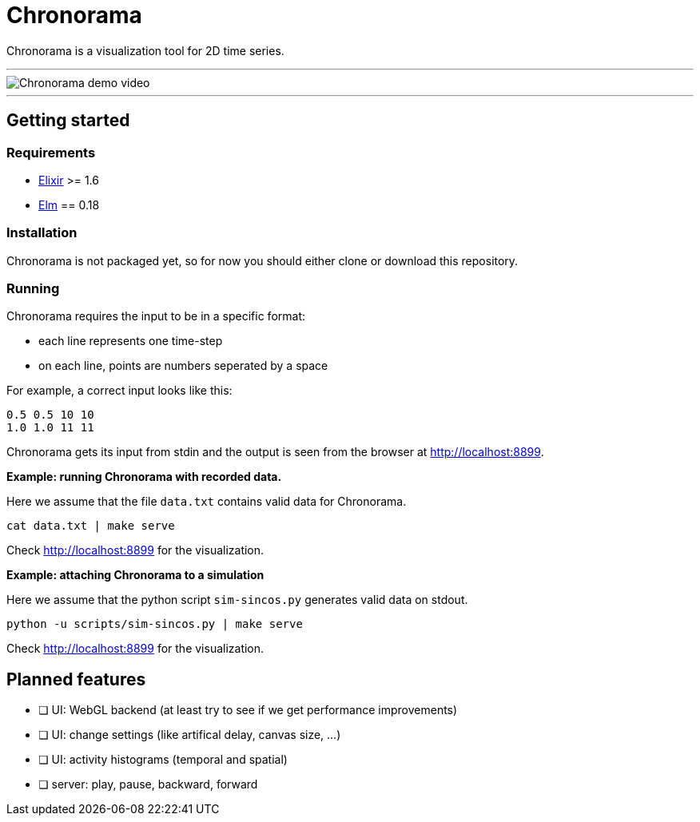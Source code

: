 = Chronorama

Chronorama is a visualization tool for 2D time series.

'''

image::assets/chronorama.gif[Chronorama demo video]

'''

== Getting started

=== Requirements

- https://elixir-lang.org/install.html[Elixir] >= 1.6
- https://guide.elm-lang.org/install.html[Elm] == 0.18


=== Installation

Chronorama is not packaged yet, so for now you should either clone or download this repository.


=== Running

Chronorama requires the input to be in a specific format:

* each line represents one time-step
* on each line, points are numbers seperated by a space

For example, a correct input looks like this:
....
0.5 0.5 10 10
1.0 1.0 11 11
....

Chronorama gets its input from stdin and the output is seen from the browser at http://localhost:8899.


*Example: running Chronorama with recorded data.*

Here we assume that the file `data.txt` contains valid data for Chronorama.

 cat data.txt | make serve

Check http://localhost:8899 for the visualization.


*Example: attaching Chronorama to a simulation*

Here we assume that the python script `sim-sincos.py` generates valid data on stdout.

 python -u scripts/sim-sincos.py | make serve

Check http://localhost:8899 for the visualization.


== Planned features

* [ ] UI: WebGL backend (at least try to see if we get performance improvements)
* [ ] UI: change settings (like artifical delay, canvas size, …)
* [ ] UI: activity histograms (temporal and spatial)
* [ ] server: play, pause, backward, forward
